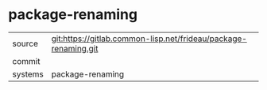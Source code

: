 * package-renaming



|---------+-------------------------------------------|
| source  | git:https://gitlab.common-lisp.net/frideau/package-renaming.git   |
| commit  |   |
| systems | package-renaming |
|---------+-------------------------------------------|

